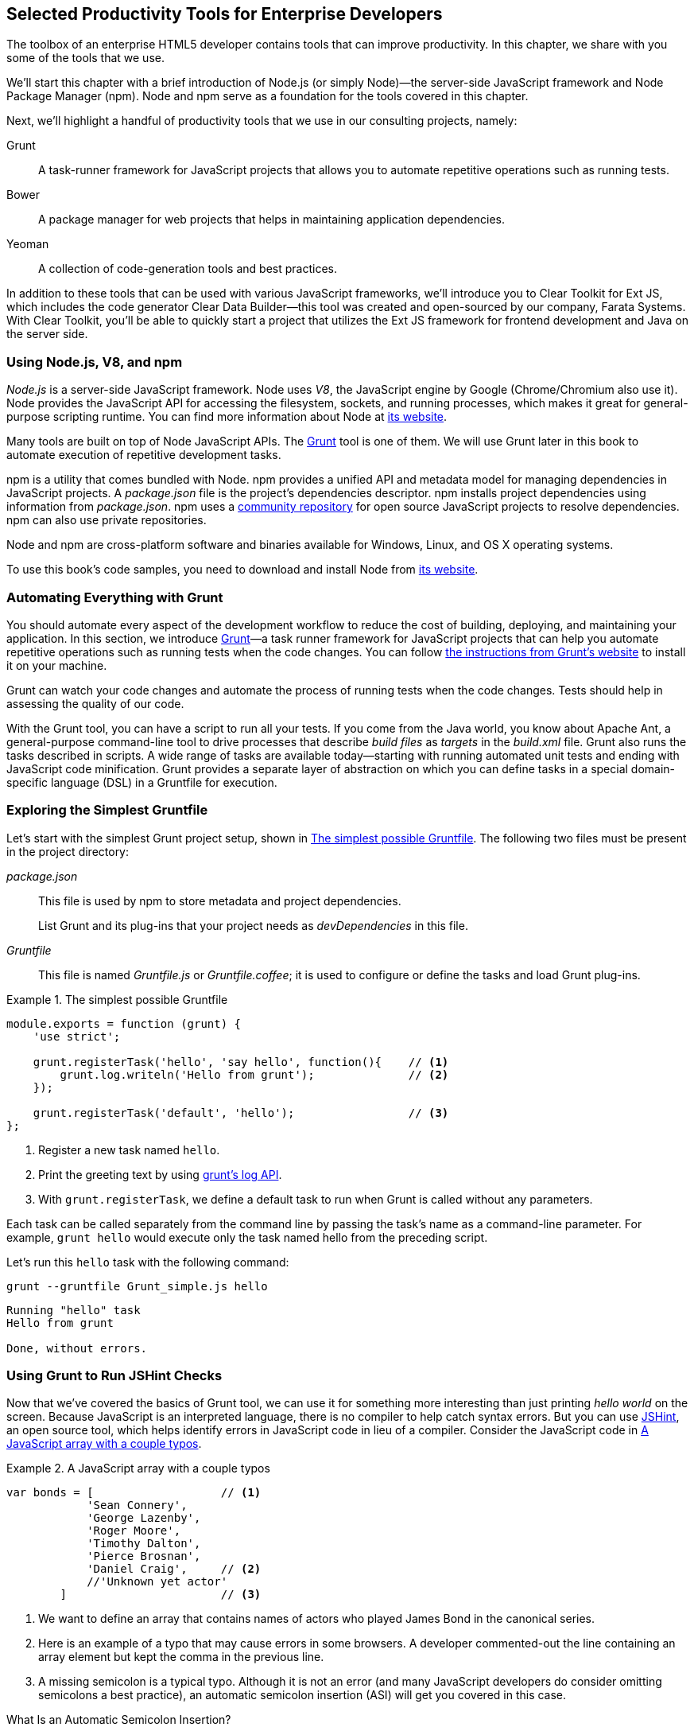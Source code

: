 [[productivity_tools]]
== Selected Productivity Tools for Enterprise Developers

The toolbox of an enterprise HTML5 developer contains tools that can improve productivity. In this chapter, we share with you some of the tools that we use.

We'll start this chapter with a brief introduction of Node.js (or simply Node)—the server-side JavaScript framework and Node Package Manager (npm). Node and npm serve as a foundation for the tools covered in this chapter.

Next, we'll highlight a handful of productivity tools that we use in our consulting projects, namely:

Grunt::
    A task-runner framework for JavaScript projects that allows you to automate repetitive operations such as running tests.

Bower::
    A package manager for web projects that helps in maintaining application dependencies. 

Yeoman::
    A collection of code-generation tools and best practices. 


In addition to these tools that can be used with various JavaScript frameworks, we'll introduce you to Clear Toolkit for Ext JS, which includes the code generator Clear Data Builder--this tool was created and open-sourced by our company, Farata Systems. With Clear Toolkit, you'll be able to quickly start a project that utilizes the Ext JS framework for frontend development and Java on the server side.

=== Using Node.js, V8, and npm

_Node.js_ is a server-side JavaScript framework. Node uses _V8_, the JavaScript engine by Google (Chrome/Chromium also use it). Node provides the JavaScript API for accessing the filesystem, sockets, and running processes, which makes it great for general-purpose scripting runtime. You can find more information about Node at http://nodejs.org/about/[its website].(((productivity tools, Node.js)))(((Node.js)))(((V8 JavaScript engine)))(((JavaScript, V8 engine for)))(((npm utility)))(((dependency management, npm utility)))

Many tools are built on top of Node JavaScript APIs. The http://gruntjs.com/[Grunt] tool is one of them. We will use Grunt later in this book to automate execution of repetitive development tasks.

npm is a utility that comes bundled with Node. npm provides a unified API and metadata model for managing dependencies in JavaScript projects. A _package.json_ file is the project's dependencies descriptor. npm installs project dependencies using information from _package.json_. npm uses a https://npmjs.org/[community repository] for open source JavaScript projects to resolve dependencies. npm can also use private repositories.

Node and npm are cross-platform software and binaries available for Windows, Linux, and OS X operating systems. 

To use this book's code samples, you need to download and install Node from http://nodejs.org/download/[its website].

=== Automating Everything with Grunt

You should automate every aspect of the development workflow to reduce the cost of building, deploying, and maintaining your application. In this section, we introduce http://gruntjs.com/[Grunt]—a task runner framework for JavaScript projects that can help you automate repetitive operations such as running tests when the code changes. You can follow http://gruntjs.com/getting-started[the instructions from Grunt's  website] to install it on your machine.(((productivity tools, Grunt, workflow automation with)))((("workflow automation", see="productivity tools")))((("build automation", see="productivity tools")))(((Grunt, workflow automation with)))

Grunt can watch your code changes and automate the process of running tests when the code changes. Tests should help in assessing the quality of our code.

With the Grunt tool, you can have a script to run all your tests. If you come from the Java world, you know about Apache Ant, a general-purpose command-line tool to drive processes that describe _build files_ as _targets_ in the _build.xml_ file. Grunt also runs the tasks described in scripts. A wide range of tasks are available today--starting with running automated unit tests and ending with JavaScript code minification. Grunt provides a separate layer of abstraction on which you can define tasks in a special domain-specific language (DSL) in a Gruntfile for execution.

=== Exploring the Simplest Gruntfile

Let's start with the simplest Grunt project setup, shown in <<simple_gruntfile>>.(((productivity tools, Grunt, file setup)))(((Grunt, file setup))) The following two files must be present in the project directory:

_package.json_::
    This file is used by npm to store metadata and project dependencies. 
+
List Grunt and its plug-ins that your project needs as _devDependencies_ in this file.

_Gruntfile_::
    This file is named _Gruntfile.js_ or _Gruntfile.coffee_; it is used to configure or define the tasks and load Grunt plug-ins.

[[simple_gruntfile]]
.The simplest possible Gruntfile
====
[source,javascript]
----------------------------------------------------------------------
module.exports = function (grunt) {
    'use strict';

    grunt.registerTask('hello', 'say hello', function(){    // <1>
        grunt.log.writeln('Hello from grunt');              // <2>
    });

    grunt.registerTask('default', 'hello');                 // <3>              
};
----------------------------------------------------------------------
====


<1> Register a new task named `hello`.

<2> Print the greeting text by using http://gruntjs.com/api/grunt.log[grunt's log API].

<3> With `grunt.registerTask`, we define a default task to run when Grunt is called without any parameters. 

Each task can be called separately from the command line by passing the task's name as a command-line parameter. For example, `grunt hello` would execute only the task named +hello+ from the preceding script.

Let's run this `hello` task with the following command:

----
grunt --gruntfile Grunt_simple.js hello
----

[source,bash]
----------------------------------------------------------------------
Running "hello" task
Hello from grunt

Done, without errors.
----------------------------------------------------------------------

=== Using Grunt to Run JSHint Checks

Now that we've covered the basics of Grunt tool, we can use it for something more interesting than just printing _hello world_ on the screen. Because JavaScript is an interpreted language, there is no compiler to help catch syntax errors. But you can use http://www.jshint.com/[JSHint], an open source tool, which helps identify errors in JavaScript code in lieu of a compiler. Consider the JavaScript code in <<LISTING_WITH_ERRORS>>.(((productivity tools, Grunt, JSHint checks)))(((syntax errors)))(((debugging, syntax errors)))(((JSHint)))(((Grunt, JSHint checks)))

[[LISTING_WITH_ERRORS]]
.A JavaScript array with a couple typos
====
[source,javascript]
----
var bonds = [                   // <1>
            'Sean Connery',
            'George Lazenby',
            'Roger Moore',
            'Timothy Dalton',
            'Pierce Brosnan',
            'Daniel Craig',     // <2>
            //'Unknown yet actor' 
        ]                       // <3>
----
====


<1> We want to define an array that contains names of actors who played James Bond in the canonical series.

<2> Here is an example of a typo that may cause errors in some browsers. A developer commented-out the line containing an array element but kept the comma in the previous line.

<3> A missing semicolon is a typical typo. Although it is not an error (and many JavaScript developers do consider omitting semicolons a best practice), an automatic semicolon insertion (ASI) will get you covered in this case.

.What Is an Automatic Semicolon Insertion?
****
In JavaScript, semicolons are optional, which means that you can omit a semicolon between two statements written on separate lines. Automatic semicolon insertion is a source code parsing procedure that infers omitted semicolons in certain contexts into your program. You can read more about optional semicolons in pass:[<emphasis><ulink url="http://shop.oreilly.com/product/9780596805531.do" role="orm:hideurl">JavaScript: The Definitive Guide</ulink></emphasis>] by David Flanagan (O'Reilly).(((JavaScript, optional semicolons)))(((semicolons)))
****

The preceding code snippet is a fairly simple example that can cause trouble and frustration if you don't have proper tools to check the code semantics and syntax. Let's see how JSHint can help in this situation. 

JSHint can be installed via npm with the command `npm install jshint -g`. Now you can run JSHint against our code snippet:

[source,bash]
----
> jshint jshint_example.js
jshint_example.js: line 7, col 27, Extra comma. (it breaks older versions of IE)
jshint_example.js: line 9, col 10, Missing semicolon. # <1>

2 errors            # <2>
----

<1> JSHint reports the location of the error and a short description of the problem.

<2> The total count of errors. 

TIP: The WebStorm IDE has http://bit.ly/1rpYtzz[built-in support] for the JSHint tool. There is a third-party plugiin for Eclipse: http://bit.ly/1j65aSg[jshint-eclipse].

Grunt also has a task to run JSHint against your JavaScript code base. <<grunt_file_with_jshint>> shows what a JSHint configuration in Grunt looks like.

[[grunt_file_with_jshint]]
.A Gruntfile with JSHint support
====
[source,javascript]
----
module.exports = function(grunt) {
  grunt.initConfig({
    jshint: {
      gruntfile: {          // <1>
        src: ['Gruntfile_jshint.js']
      },
      app: {
        src: ['app/js/app.js']
      }
    }
  });

  grunt.loadNpmTasks('grunt-contrib-jshint');       
  grunt.registerTask('default', ['jshint']);        // <2>
};
----
====


<1> Because _Gruntfile_ is a JavaScript file, JSHint can check it as well and identify the errors.

<2> http://bit.ly/1lrDyGV[grunt-contrib-jshint] has to be installed. When +grunt+ is run without any parameters, the default task `jshint` is triggered:

[source,bash]
----
> grunt 

Running "jshint:gruntfile" (jshint) task
>> 1 file lint free.

Running "jshint:app" (jshint) task
>> 1 file lint free.

Done, without errors.
----

=== Watching for the File Changes

Another handy task to use in a developer's environment is the `watch` task. The purpose of this task is to monitor files in preconfigured locations.(((productivity tools, Grunt, watch task)))(((watch task)))(((Grunt, watch task))) When the watcher detects any changes in those files, it will run the configured task. <<LIST_WATCH_TASK>> shows what a <<LIST_WATCH_TASK,watch task config>> looks like.

[[LIST_WATCH_TASK]]
.A watch task config 
====
[source,javascript]
----
module.exports = function(grunt) {
    grunt.initConfig({
        jshint: {
            // ... configuration code is omitted 
        },
        watch: {        // <1>
            reload: {
                files: ['app/*.html', 'app/data/**/*.json', 'app/assets/css/*.css', 
                  'app/js/**/*.js', 'test/test/tests.js', 'test/spec/*.js'], // <2>
                tasks: ['jshint']           // <3>
            }
        }
    });
    grunt.loadNpmTasks('grunt-contrib-jshint');  // <4>
    grunt.loadNpmTasks('grunt-contrib-watch');
    grunt.registerTask('default', ['jshint']);
};
----
====


<1> The `watch` task configuration starts here.

<2> The list of the files that need to be monitored for changes.

<3> An array of tasks to be triggered after a file change event occurs.

<4> The http://bit.ly/1vszKwX[grunt-contrib-watch plug-in] has to be installed. 

You can run +grunt watch+ from the command line (keep in mind that it never ends on its own): 

[source,bash]
----
> grunt watch

Running "watch" task
Waiting...OK
>> File "app/js/Player.js" changed.
Running "jshint:gruntfile" (jshint) task
>> 1 file lint free.

Running "jshint:app" (jshint) task
>> 1 file lint free.

Done, without errors.

Completed in 0.50s at Tue May 07 2013 00:41:42 GMT-0400 (EDT) - Waiting...
----

TIP: The article http://bit.ly/1i0Pzse[Grunt and Gulp Tasks for Performance Optimization] lists various useful Grunt tasks for optimizing loading of images and CSS.

=== Using Bower

https://github.com/bower/bower[Bower] is a package manager for web projects. Twitter has donated it to the open source community. Bower is a utility and a community-driven repository of libraries that help download third-party software required for application code that will run in a web browser. Bower's purpose is similar to npm, but the latter is more suitable for server-side projects.(((productivity tools, Bower package manager)))(((dependency management, Bower package manager)))

Bower can take care of transitive (dependency of a dependency) dependencies and download all required library components. Each Bower package has a _bower.json_ file, which contains the package metadata for managing the package's transitive dependencies. Also, _bower.json_ can contain information about the package repository, readme file, license, and so forth. You can find _bower.json_ in the root directory of the package. For example, _components/requirejs/bower.json_ is a path for the RequireJS metadata file. Bower can be installed via npm. The following line shows how to install Bower globally in your system:

[source,bash]
----
npm install -g bower    
----

TIP: Java developers use package managers like Gradle or Maven that have functionality similar to Bower's.

Let's begin using Bower now. For example, here is a Bower command to install the library RequireJS:

[source,bash]
----
bower install requirejs --save 
----
Bower installs RequireJS into the _components/requirejs_ directory and saves information about dependencies in the _bower.json_ configuration file.

Bower simplifies the delivery of dependencies into a target platform, which means that you don't need to store dependencies of your application in the source control system. Just keep your application code there and let Bower bring all other dependencies described in its configuration file. 

TIP: There are pros and cons for storing dependencies in the source control repositories. Read the http://bit.ly/1uxJW4U[article by Addi Osmani] that covers this subject in more detail.

Your application will have its own _bower.json_ file with the list of the dependencies (see <<application_components>>). At this point, Bower can install all required application dependencies with one command, `bower install`, which will deliver all your dependency files into the +components+ directory. Here is the content of _bower.json_ for our Save The Child application: 

[source,javascript]
----
{
  "name": "ch7_dynamic_modules",
  "description": "Chapter 7: Save The Child, Dynamic Modules app",
  "dependencies": {
    "requirejs": "~2.1.5",
    "jquery": ">= 1.8.0",
    "qunit": "~1.11.0",
    "modernizr": "~2.6.2",
    "requirejs-google-maps": "latest"
  }
}
----

Application dependencies are specified in the corresponding +dependencies+ section. The +>=+ sign indicates that the corresponding software cannot be older than the specified version.

[[application_components]]
.Directory structure of the application's components
image::images/ewdv_0501.png[scale="50"]

Also, there is a http://sindresorhus.com/bower-components/[Bower search tool] to find the desired component in its repository.

=== Using Yeoman 

http://yeoman.io/[Yeoman] is a collection of tools and best practices that help bootstrap a new web project. Yeoman consists of three main parts: Grunt, Bower, and Yo. Grunt and Bower were explained earlier in this chapter.(((productivity tools, Yeoman tool collection)))(((Yoeman tool collection)))(((code-generation tools)))(((generators))) 

Yo is a code-generation tool. It makes the start of the project faster by scaffolding a new JavaScript application. Yo can be installed via npm similar to the other tools. The following command shows how to install Yo globally in your system; if you didn't have Grunt and Bower installed before, this command will install them automatically:

[source,bash]
----
npm install -g yo    
----

For code generation, Yo relies on plug-ins called _generators_. A generator is a set of instructions to Yo and file templates. You can use the http://yeoman.io/community-generators.html[Yeoman Generators search tool] (see <<yo_serach>>) to discover community-developed generators. At the time of this writing, you can use one of about 430 community-developed generators to scaffold your project.

For example, let's scaffold the Getting Started project for RequreJS. RequireJS is a framework that helps dice code of your JavaScript application into modules. We cover this framework in detail in <<modularizing_javascript_projects>>.

[[yo_serach]]
.Yeoman Generators search tool
image::images/ewdv_0502.png[align="center"]

The search tool found a bunch of generators that have the keyword +requirejs+ in their name or description. We're looking for a generator that's called "requirejs" (see <<yo_serach>>, highlighted with a red square). When we click the name link, the http://bit.ly/1q3Xkhf[GitHub page of the RequireJS generator] displays. Usually, the generator developers provide a reference of the generator's available tasks.

Next we need to install the generator on our local machine by using the following command:

----
npm install -g generator-requirejs
----

After installation, we can start the _yo_ command and as a parameter, we need to specify the generator's name. 
To start scaffolding a RequireJS application, we can use the following command:

----
yo requirejs
----

We need to provide answers to the wizard's questions. A sample dialog with Yeoman is shown in <<yeoman_prompt>>.

[[yeoman_prompt]]
.Yeoman prompt
====
----
     _-----_
    |       |
    |--(o)--|   .--------------------------.
   `---------´  |    Welcome to Yeoman,    |
    ( _´U`_ )   |   ladies and gentlemen!  |
    /___A___\   '__________________________'
     |  ~  |
   __'.___.'__
 ´   `  |° ´ Y `

This comes with requirejs, jquery, and grunt all ready to go
[?] What is the name of your app? requirejs yo
[?] Description: description of app for package.json
   create Gruntfile.js
   create package.json
   create bower.json
   create .gitignore
   create .jshintrc
   create .editorconfig
   create CONTRIBUTING.md
   create README.md
   create app/.jshintrc
   create app/config.js
   create app/main.js
   create test/.jshintrc
   create test/index.html
   create test/tests.js
   create index.htm

I'm all done. Running bower install & npm install for you to install the required 
dependencies. If this fails, try running the command yourself.

.... npm install output is omitted
----
====


You will get all directories and files set up, and you can start writing your code immediately. The structure of your project will reflect common best practices from the JavaScript community (see <<yo_dir_tree>>).

[[yo_dir_tree]]
.Scaffolded RequireJS application directory structure
image::images/ewdv_0503.png[scale="40"]

After executing the _yo_ command, you will get Grunt set up with following configured tasks:

+clean+::
    Cleans files and folders. 
+concat+::
    Concatenates files. 
+uglify+::
    Minifies files with UglifyJS.
+qunit+::
    Runs QUnit unit tests in a headless PhantomJS instance.
+jshint+::
    Validates files with JSHint.
+watch+::
    Runs predefined tasks whenever watched files change.
+requirejs+::
    Builds a RequireJS project.
+connect+::
    Starts a connect web server.
+default+::
    An alias for +jshint+, +qunit+, +clean+, +requirejs+, +concat+, +uglify+ tasks.
+preview+::
    An alias for +connect:development+ tasks.
+preview-live+::
    An alias for +default+, +connect:production+ tasks.

Yeoman also has a https://github.com/yeoman/generator-generator[generator for generator scaffolding]. It might be very useful if you want to introduce your own workflow for a web project.

The next code generator that we'll cover is a more specific one. It can generate the entire ExtJS-Java application.

=== Using Ext JS and CDB for Productive Enterprise Web Development 

The authors of this book work for a company called Farata Systems, which has developed the open source, freely available software called Clear Toolkit for Ext JS, and the code generator and Eclipse IDE plug-in Clear Data Builder (CDB) comes with it. CDB is a productivity tool that was created specifically for enterprise applications that use Java on the server side and need to retrieve, manipulate, and save data in persistent storage.(((Farata Systems)))((("Clear Toolkit for Ext JS")))(((Ext JS, Clear Toolkit for)))((("Clear Data Builder (CDB)", "creation of")))((("productivity tools", "Clear Data Builder (CDB)", "creation of")))(((CRUD applications, jumpstarting development of))) 

Such enterprise applications are known as _CRUD applications_ because they perform create, retrieve, update, and delete operations with data. If the server side of your web application is developed in Java, with CDB you can easily generate a CRUD application, wherein the Ext JS frontend communicates with the Java backend. In this section, you'll learn how to jump-start development of such CRUD web applications. 

NOTE: Familiarity with core Java concepts such as classes, constructors, getters and setters, and annotations is required for understanding the materials of this section.

The phrase _to be more productive_ means to write less code while producing results faster. This is what CDB is for, and you'll see it helps you integrate the client side with the backend by using the remote procedure call (RPC) style and how to implement data pagination for your application. To be more productive, you need to have the proper tools installed. We'll cover this next.((("Clear Data Builder (CDB)", "increasing productivity with")))((("productivity tools", "Clear Data Builder (CDB)", "increasing productivity with")))

==== Ext JS MVC Application Scaffolding 

This section covers the following topics:

- Using Clear Toolkit for Ext JS 
- Creating an Ext JS MVC frontend for a Java-based project
- Deploying and running your first Ext JS and Java application on an Apache Tomcat server

Clear Toolkit for Ext JS includes the following:

Clear Data Builder::
    An Eclipse plug-in that supports code generation of Ext JS MVC artifacts based on the code written in Java. CDB comes with wizards to start new project with plain Java or with popular frameworks including Hibernate, Spring, and MyBatis.

Clear JS::
    A set of JavaScript components that extends the Ext JS standard components. In particular, it includes a `ChangeObject` that traces the modifications of any item in a store. 

Clear Runtime::
    Java components that implement the server-side part of +ChangeObject+, +DirectOptions+, and others.

CDB is distributed as a plug-in for Eclipse, a popular Java IDE. The current update site of CDB is located http://bit.ly/UFxUfz[here].  As of this writing, the current version is 4.1.4. You can install this plug-in via the Install New Software menu in Eclipse. <<FIG6-1-CDB>> shows Clear Data Builder for Ext JS Feature in the list of Installed Software in your Eclipse IDE, which means that CDB is installed.((("productivity tools", "Clear Data Builder (CDB)", "installing")))((("Clear Data Builder (CDB)", "installing")))

NOTE: You have to work with the Eclipse IDE for Java EE Developers, which includes plug-ins for automating web application development.

[[FIG6-1-CDB]]
.Verifying CDB installation
image::images/ewdv_0504.png[image]

Clear Data Builder comes with a set of prepared examples that demonstrate its integration with the popular Java frameworks, MyBatis, Hibernate, and Spring. There is also a plain Java project example that doesn't use any persistence frameworks. Let's start with the creation of a new project: from the Eclipse menu, choose File -> New -> Other -> Clear. You'll see a window similar to <<FIG6-2-CDB>>.((("productivity tools", "Clear Data Builder (CDB)", "new project creation")))((("Clear Data Builder (CDB)", "new project creation"))) 

[[FIG6-2-CDB]]
.New CDB Project Wizard
image::images/ewdv_0505.png[image]

Name the new project +episode_1_intro+. CDB supports different ways of linking the Ext JS framework to the application. CDB automatically copies the Ext JS framework under the web server (Apache Tomcat, in our case). We're going to use this local Ext JS URL, but you can specify any folder in your machine, and CDB will copy the Ext JS file from there into your project. You can also use Ext JS from the Sencha content delivery network (CDN), if you don't want to store these libraries inside your project. Besides, using a common CDN will allow web browsers to reuse the cached version of Ext JS. 

For this project, we are not going to use any server-side persistence frameworks like MyBatis or Hibernate. Just click the Finish button, and you'll see some some initial CDB messages on the Eclipse console. When CDB runs for the first time, it creates in your project's _WebContent_ folder the directory structure recommended by Sencha for Model-View-Controller (MVC) applications. It also generates _index.html_ for this application, which contains the link to the entry point of our Ext JS application. 

CDB generates an empty project with one sample controller and one view, _Viewport.js_. To run this application, you need to add the newly generated dynamic web project to Tomcat and start the server (right-click Tomcat in the Servers view of Eclipse). See <<FIG6-3-CDB>>.

[[FIG6-3-CDB]]
.Adding the web project to Tomcat
image::images/ewdv_0506.png[image]

Open this application in your web browser at _http://localhost:8080/episode_1_intro_ . Voilà! In less than a couple of minutes, we've created a new dynamic web project with the Ext JS framework and one fancy button, as shown in <<FIG6-4-CDB>>.

[[FIG6-4-CDB]]
.Running the scaffolded application
image::images/ewdv_0507.png[image]

The next step is to make something useful out of this basic application.

[[generating_a_crud_application]]
==== Generating a CRUD Application 

Part 2 of the CDB section covers the process of creating a simple CRUD application that uses Ext JS and Java.((("productivity tools", "Clear Data Builder (CDB)", "generating CRUD applications")))(((CRUD applications, generating))) We'll go through the following steps:

* Create a plain old Java object (POJO) and the corresponding `Ext.data.Model`.
* Create a Java service and populate `Ext.data.Store` with data from that service.
* Use the autogenerated Ext JS application.
* Extend the autogenerated CRUD methods.
* Use `ChangeObject` to track the data changes.

Now let's use CDB to create a CRUD application. You'll learn how turn a POJO into an Ext JS model, namely:

* How to populate the Ext JS store from a remote service
* How to use an automatically generated UI for that application
* How to extend the UI
* What the `ChangeObject` class is for

First, we'll extend the application from Part 1--the CRUD application needs a Java POJO.  To start, create a Java class `Person` in the package `dto`. Then add to this class the properties (as well as getters and setters) `firstName`, `lastName`, `address`, `ssn`, `phone`, and `id`. Add the class  constructor that initializes these properties, as shown in <<LISTING_1>>. 

[[LISTING_1]]
.Person data transfer object
====
[source,java]
-----------------------------------------------------
package dto;

import com.farata.dto2extjs.annotations.JSClass;
import com.farata.dto2extjs.annotations.JSGeneratedId;

@JSClass
public class Person {

  @JSGeneratedId
  private Integer id;
  private String firstName;
  private String lastName;
  private String phone;
  private String ssn;
  
  public Person(Integer id, String firstName, String lastName, 
                                    String phone, String ssn) {
    super();
    this.id = id;
    this.firstName = firstName;
    this.lastName = lastName;
    this.phone = phone;
    this.ssn = ssn;
  }
  
  // Getters and Setters are omitted for brevity
}

-----------------------------------------------------
====


You may also add a `toString()` method to the class. Now you'll need the same corresponding Ext JS model for  the Java class `Person`. Just annotate this Java class with the annotation `@JSClass`, and CDB generates the Ext JS model. 

NOTE: CDB integrates into standard Eclipse a build lifecycle. You don't need to trigger a code generation procedure manually. If you have the Build Automatically option selected in the Project menu, code generation starts immediately after you've saved the file.

The next step is to annotate the `id` field with the CDB annotation `@JSGeneratedId`. This annotation  instructs CDB to treat this field as an autogenerated ID. Let's examine the directory of the Ext JS MVC application to see what's inside the _model_ folder. In the JavaScript section is the folder _dto_, which corresponds to the Java +dto+ package where the `PersonModel` resides, as illustrated in <<FIG6-5-CDB>>. 

[[FIG6-5-CDB]]
.Generated from Java class Ext JS model
image::images/ewdv_0508.png[image]

Clear Data Builder generates two files as recommended by the http://martinfowler.com/dslCatalog/generationGap.html[Generation Gap pattern], which is about keeping the generated and handwritten parts separate by putting them in different classes linked by inheritance. Let's open the person model. In our case, _PersonModel.js_ is extended from the generated _PersonModel.js_. Should we need to customize this class, we'll do it inside _Person.js_, but this underscore-prefixed file will be regenerated each and every time when we change something in our model. CDB follows this pattern for all generated artifacts--Java services, Ext JS models, and stores. This model contains all the fields from our +Person+ data transfer object (DTO).(((Generation Gap pattern)))(((design patterns, Generation Gap))) 

Now we need to create a Java service to populate the Ext JS store with the data. Let's create the Java  interface `PersonService` in the package `service`. This service will return the list of `Person` objects. This interface contains one method: `List<Person> getPersons()`. 

To have CDB expose this service as a remote object, we'll use the annotation called `@JSService`.  Another annotation, `@JSGenetareStore`, will instruct CDB to generate the store. In this case, CDB will create the _destination-aware store_. This means that the store will know from where to populate its content. All configurations of the store's proxies will be handled by the code generator. With the `@JSFillMethod` annotation, we will identify our main read method (the _R_ in CRUD).

Also it would be nice to have some sort of sample UI to test the service; the annotation `@JSGenerateSample` will help here. CDB will examine the interface `PersonService`, and based on these annotations, will generate all Ext JS MVC artifacts (models, views, controller) and the sample application. See <<LISTING_2>>.

[[LISTING_2]]
.PersonService interface annotated with CDB annotations
====
[source,java]
----------------------------------------------------------------------
@JSService
public interface PersonService {
    @JSGenerateStore
    @JSFillMethod
    @JSGenerateSample
    List<Person> getPersons();
}
----------------------------------------------------------------------
====


When the code generation is complete, you'll get the implementation for the service: `PersonServiceImpl`. The _store_ folder inside the application folder (_WebContent/app_) has the Ext JS store, which is bound to the previously generated `PersonModel` (see <<FIG6-6-CDB>>). In this case, CDB generated the store that binds to the remote service. 

[[FIG6-6-CDB]]
.Structure of store and model folders
image::images/ewdv_0509.png[]

All this intermediate translation from JavaScript to Java, and from Java to JavaScript, is done by DirectJNgine, which is a server-side implementation of the Ext Direct protocol. You can read about this protocol in the http://bit.ly/1p9cPmG[Ext JS documentation]. 

CDB has generated a sample UI for us, too. Check out the _samples_ directory shown in <<FIG6-7-CDB>>.

[[FIG6-7-CDB]]
.Folder with generated UI files
image::images/ewdv_0510.png[]

CDB has generated _SampleController.js_, _SampleGridPanel.js_, and the Ext JS application entry point _sampleApp.js_. To test this application, just copy the file _SampleController.js_ into the _controller_ folder, _SampleGridPanel.js_ panel into the _view_ folder, and the sample application in the root of the _WebContent_ folder. Change the application entry point to be _sampleApp.js_ in _index.html_ of the Eclipse project, as shown here:

[source,html]
----------------------------------------------------------------------
<script type="text/javascript" src="sampleApp.js"></script>
----------------------------------------------------------------------

The generated UI of the sample application looks like <<FIG6-8-CDB>>.

[[FIG6-8-CDB]]
.A scaffolded CRUD application template
image::images/ewdv_0511.png[image]
On the server side, CDB also follows the _Generation Gap Pattern_ and generates stubs for the service methods. Override these methods when you're ready to implement the CRUD functionality, similar to <<LISTING_3>>. 

[[LISTING_3]]
.Implementation of PersonService interface
====
[source,java]
----------------------------------------------------------------------
package service;
import java.util.ArrayList;
import java.util.List;

import clear.data.ChangeObject;
import dto.Person;
import service.generated.*;

public class PersonServiceImpl extends _PersonServiceImpl { // <1>

  @Override
  public List<Person> getPersons() {                        // <2>
      List<Person> result = new ArrayList<>();
      Integer id= 0;
      result.add(new Person(++id, "Joe", "Doe", 
                      "555-55-55", "1111-11-1111"));
      result.add(new Person(++id, "Joe", "Doe", 
                      "555-55-55", "1111-11-1111"));
      result.add(new Person(++id, "Joe", "Doe", 
                      "555-55-55", "1111-11-1111"));
      result.add(new Person(++id, "Joe", "Doe", 
                      "555-55-55", "1111-11-1111"));
      return result;                    // <3>
  }

  @Override
  public void getPersons_doCreate(ChangeObject changeObject) { // <4>
      Person dto = (Person) deserializeObject(
                      (Map<String, String>) changeObject.getNewVersion(),
                      Person.class);

      System.out.println(dto.toString());
  }

  @Override
  public void getPersons_doUpdate(ChangeObject changeObject) { // <5> 
      // TODO Auto-generated method stub
      super.getPersons_doUpdate(changeObject);
  }

  @Override
  public void getPersons_doDelete(ChangeObject changeObject) { // <6>
      // TODO Auto-generated method stub
      super.getPersons_doDelete(changeObject);
  }
}
----------------------------------------------------------------------
====

<1> Extend the generated class and provide the actual implementation.

<2> The `getPerson()` is our retrieve (fill) method (the _R_ in CRUD).

<3> For this sample application, we can use the `java.util.ArrayList` class as in-memory server-side storage of the `Person` objects. In real-world applications, you'd use a database or other persistent storage.

<4> +fillMethodName+ +`_doCreate()` is our create method (the _C_ in CRUD).

<5> +fillMethodName+ +`_doUpdate()` is our update method (the _U_ in CRUD).

<6> +fillMethodName+ +`_doDelete()` is our delete method (the _D_ in CRUD).

Click the Load menu on the UI, and the application will retrieve four persons from our server.

To test the rest of the CRUD methods, we'll ask the user to insert one new row, modify three existing ones, and remove two rows by using the generated web client. The +Clear.data.DirectStore+ object will automatically create a collection of six ++ChangeObject++s—one to represent a new row, three to represent the modified ones, and two for the removed rows.

When the user clicks the Sync UI menu, the changes will be sent to the corresponding `do...` remote method. When you `sync()` a standard `Ext.data.DirectStore`, Ext JS is ++POST++-ing new, modified, and deleted items to the server. When the request is complete, the server's response data is applied to the store, expecting that some items can be modified by the server. In case of `Clear.data.DirectStore`, instead of passing around items, we pass the deltas, wrapped in `ChangeObject`.

Each instance of the `ChangeObject` contains the following:

+newVersion+::
    This is an instance of the newly inserted or modified item. On the Java side, it's available via `getNewVersion()`.
+prevVersion+::
    An instance of the deleted old version of the modified item. On the Java side it's available via `getPrevVersion()`.
array of +changepropertyNames+::
    An array of +changepropertyNames+ will exist with instances of `ChangeObject` if it's an update operation.

The rest of the `ChangeObject` details are described in the https://github.com/Farata/ClearJS/wiki/Change-Object%3A-Synchronization-Keystone[Clear Toolkit Wiki].

The corresponding Java implementation of `ChangeObject` is available on the server side, and Clear Toolkit passes `ChangeObject` instances to the appropriate `do*` method of the service class. Take a look at the `getPersons_doCreate()` method in <<LISTING_3>>. When the server needs to read the new or updated data arrived from the client, your Java class has to invoke the method `changeObject.getNewVersion()`. This method will return the JSON object that you need to deserialize into the object `Person`. This is done in <<LISTING_3>> and looks like this:

[source,java]
----------------------------------------------------------------------
 Person dto = (Person) deserializeObject(
            (Map<String, String>) changeObject.getNewVersion(),Person.class);
----------------------------------------------------------------------

When the new version of the `Person` object is extracted from `ChangeObject`, you can do with it whatever has to be done to persist it in the appropriate storage. In our example, we just print the new person information on the server-side Java console. This is why we said earlier that it might be a good idea to provide a pretty printing feature on the class `Person` by overriding the method `toString()`. Similarly, when you need to do a delete, `changeObject.getPrevVersion()` would give you a person to be deleted.


==== Data Pagination 

The pagination feature is needed in almost every enterprise web application. Often you don't want to bring all the data to the client at once; a page-by-page feed brings the data to the user a lot faster. The user can navigate back and forth between the pages by using pagination UI components. To do that, we need to split our data on the server side into chunks, to send them page by page by the client request. Implementing pagination is the agenda for this section.(((CRUD applications, adding data pagination to)))((("productivity tools", "Clear Data Builder (CDB)", "data pagination")))((("Clear Data Builder (CDB)", "data pagination")))(((data, pagination of)))(((pagination)))

We'll add data pagination to our sample CRUD application by doing the following:

    * Add the `Ext.toolbar.Paging` component.
    * Bind both _grid_ and _pagingtoolbar_ to the same store.
    * Use the `DirectOptions` class to read the pagination parameters.

We are going to improve our CRUD application by adding the paging toolbar component bound to the same store as the grid. The class `DirectOptions` will handle the pagination parameters on the server side. 

So far, CDB has generated the UI from the Java backend service as well as the Ext JS store and model. We'll refactor the service code from the previous example to generate more data (a thousand objects) so we have something to paginate; see <<LISTING_4>>. 

[[LISTING_4]]
.Refactored implementation of PersonService interface
====
[source,java]
----------------------------------------------------------------------
public class PersonServiceImpl extends _PersonServiceImpl {
  @Override
    public List<Person> getPersons() {
        List<Person> result = new ArrayList<>();
        for (int i=0; i<1000; i++){
            result.add(new Person(i, "Joe", "Doe", "555-55-55", 
                                                   "1111-11-1111"));
        }
        return result;
    }   
}
----------------------------------------------------------------------
====


If you rerun the application now, the Google Chrome console will show that `PersonStore` is populated with 1,000 records. Now we'll add the Ext JS paging `toolbarpaging` UI component to the file _sampleApp.js_, as shown <<LISTING_5>>. 

[[LISTING_5]]
.Sample application entry
====
[source,javascript]
-----------------------------------------------------
Ext.Loader.setConfig({
  disableCaching : false,
  enabled : true,
  paths : {
    episode_3_pagination : 'app',
    Clear : 'clear'
  }
});

Ext.syncRequire('episode_3_pagination.init.InitDirect');
// Define GridPanel
var myStore = Ext.create('episode_3_pagination.store.dto.PersonStore',{}); //<1>
Ext.define('episode_3_pagination.view.SampleGridPanel', {
  extend : 'Ext.grid.Panel',
  store : myStore,
  alias : 'widget.samplegridpanel',
  autoscroll : true,
  plugins : [{
    ptype : 'cellediting'
  }],
  dockedItems: [
    {
      xtype: 'pagingtoolbar',   //<2>
      displayInfo: true,
      dock: 'top',
      store: myStore      //<3>
    }
  ],
  columns : [
    {header : 'firstName', dataIndex : 'firstName', 
                  editor : {xtype : 'textfield'}, flex : 1 },
    {header : 'id', dataIndex : 'id', flex : 1 },
    {header : 'lastName', dataIndex : 'lastName', 
                  editor : {xtype : 'textfield'}, flex : 1 },
    {header : 'phone', dataIndex : 'phone', 
                  editor : {xtype : 'textfield'}, flex : 1 },
    {header : 'ssn', dataIndex : 'ssn', 
                  editor : {xtype : 'textfield'}, flex : 1 }],
  tbar : [
    {text : 'Load', action : 'load'},
    {text : 'Add', action : 'add'},
    {text : 'Remove', action : 'remove'},
    {text : 'Sync', action : 'sync'}
    ]
  });
// Launch the application
Ext.application({
  name : 'episode_3_pagination',
  requires : ['Clear.override.ExtJSOverrider'],
  controllers : ['SampleController'],
  launch : function() {
    Ext.create('Ext.container.Viewport', {
      items : [{
        xtype : 'samplegridpanel'
      }]
    });
  }
});

-----------------------------------------------------
====


<1> Manual store instantiation: create a separate variable `myStore` for this store with an empty `config` object.
<2> Add the `xtype` `pagingtoolbar` to this component's docked items property to display the information and dock this element at the top.
<3> Now the paging toolbar is also connected to the same store.

The next step is to fix the automatically generated controller to take care of loading data upon clicking the Load button, as shown in <<LISTING_6>>. 

[[LISTING_6]]
.Controller for sample application
====
[source,javascript]
-----------------------------------------------------
Ext.define('episode_3_pagination.controller.SampleController', {
  extend: 'Ext.app.Controller',
  stores: ['episode_3_pagination.store.dto.PersonStore'],
  refs: [{                //<1>
    ref: 'ThePanel',
    selector: 'samplegridpanel'
  }],

  init: function() {
    this.control({
      'samplegridpanel button[action=load]': {
        click: this.onLoad
      }
    });
  },

  onLoad: function() {
    // returns instance of PersonStore
    var store = this.getThePanel().getStore();    //<2>
    store.load();
  }
});
-----------------------------------------------------
====


<1> Bind the store instance to our grid panel. In the controller's `refs` property, we're referencing our  `simplegrid` panel with `ThePanel` alias.

<2> In this case, there is no need to explicitly retrieve the store instance by name. Instead, we can use the getters `getPanel()` and `getStore()`, which were automatically generated by the Ext JS framework.

When the user clicks the Next or Previous button, the method `loadPage` of the underlying store is called. Let's examine the `directprovider` URL--the server-side router of the remoting calls--to see what this direct request looks like. Open Google Chrome Developer Tools by choosing View -> Developer, refresh the web page, and then go to the Network tab. You'll see that each time the user clicks the _next_ or _previous_ button on the pagination toolbar, the component sends `directOptions` as a part of the request.

The default Ext Direct request doesn't carry any information about the page size. Clear JS has the client-side extension of the Ext JS framework that adds some extra functionality to the `Ext.data.DirectStore` component to pass the page `start` and `limit` values to the server side. At this point, the `directOptions` request property (see <<FIG6-9-CDB>>) can be extracted on the server side to get the information about the page boundaries. Let's add some code to _PersonServiceImpl.java_. At this point, the pagination doesn't work. The server sends the entire thousand records, because it doesn't know that the data has to be paginated. We'll fix it in <<LISTING_7>>. 

[[FIG6-9-CDB]]
.Request payload details
image::images/ewdv_0512.png[image]

[[LISTING_7]]
.Implementation of PersonService with pagination
====
[source,java]
----------------------------------------------------------------------
package service;
import java.util.ArrayList;
import java.util.List;

import clear.djn.DirectOptions;     //<1>

import dto.Person;
import service.generated.*;

public class PersonServiceImpl extends _PersonServiceImpl {
  @Override
  public List<Person> getPersons() {
    List<Person> result = new ArrayList<>();
    for (int i=0; i<1000; i++){
      result.add(new Person(i, "Joe", "Doe", "555-55-55","1111-11-1111"));
    }
    //<2>
    int start = ((Double)DirectOptions.getOption("start")).intValue();
    int limit = ((Double)DirectOptions.getOption("limit")).intValue();
    
    limit = Math.min(start+limit, result.size() );    //<3>
    DirectOptions.setOption("total", result.size());  //<4>
    result = result.subList(start, limit);      //<5>

    return result;
  }
}
----------------------------------------------------------------------
====

<1> On the server side, there is a special object called `DirectOptions`, which comes with Clear Toolkit.

<2> We want to monitor the `start` and `limit` values (see <<FIG6-9-CDB>>).

<3> Calculate the actual limit. Assign the size of the data collection to the `limit` variable if it's  less than the page size (`start+limit`).

<4> Notify the component about the total number of elements on the server side by using the `DirectOptions.setOption()` method with the `total` option.

<5> Before returning the result, create a subset, an actual page of data using the method `java.util.List.sublist()`, which produces the view of the portion of this list between indexes specified by the `start` and the `limit` parameters.  

As you can see on the Network tab in <<FIG6-9-CDB>>, we've limited the data load to 25 elements per page. Clicking the Next or Previous button will get you only a page worth of data. The Google Chrome Developer Tools Network tab shows that we are sending the `start` and `limit` values with every request, and the response contains the object with 25 elements.

If you'd like to repeat all of the preceding steps on you own, watch http://bit.ly/1kGjzEh[the screencasts] demonstrating all the actions described in the section on CDB. For current information about CDB, visit http://cleardb.io/[cleardb.io].

=== Summary

Writing enterprise web applications can be a tedious and time-consuming process. A developer needs to set up frameworks, boilerplates, abstractions, dependency management, and build processes, and the list of requirements for a frontend workflow appears to grow each year. In this chapter, we introduced several tools that can help you automate a lot of mundane tasks and make you more productive.

